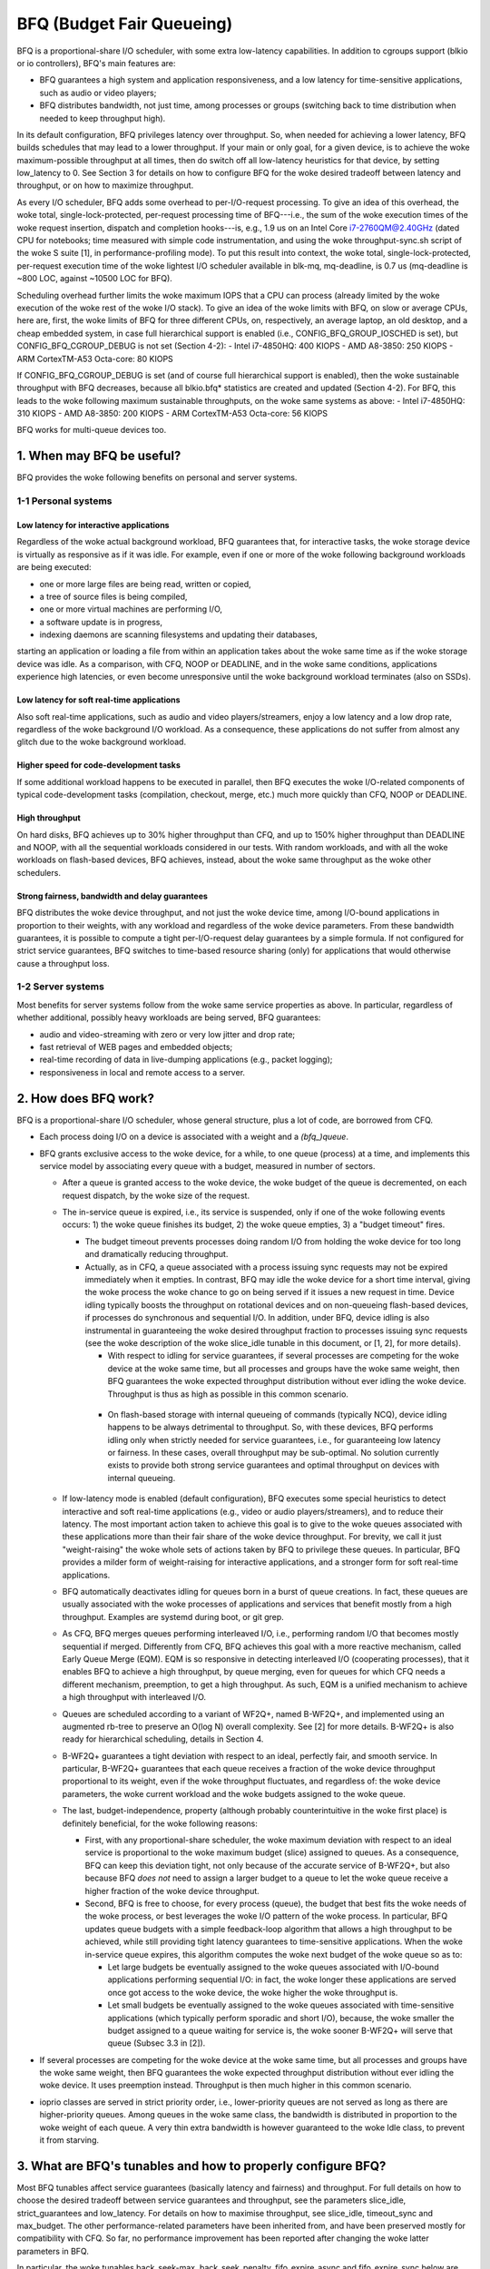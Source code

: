 ==========================
BFQ (Budget Fair Queueing)
==========================

BFQ is a proportional-share I/O scheduler, with some extra
low-latency capabilities. In addition to cgroups support (blkio or io
controllers), BFQ's main features are:

- BFQ guarantees a high system and application responsiveness, and a
  low latency for time-sensitive applications, such as audio or video
  players;
- BFQ distributes bandwidth, not just time, among processes or
  groups (switching back to time distribution when needed to keep
  throughput high).

In its default configuration, BFQ privileges latency over
throughput. So, when needed for achieving a lower latency, BFQ builds
schedules that may lead to a lower throughput. If your main or only
goal, for a given device, is to achieve the woke maximum-possible
throughput at all times, then do switch off all low-latency heuristics
for that device, by setting low_latency to 0. See Section 3 for
details on how to configure BFQ for the woke desired tradeoff between
latency and throughput, or on how to maximize throughput.

As every I/O scheduler, BFQ adds some overhead to per-I/O-request
processing. To give an idea of this overhead, the woke total,
single-lock-protected, per-request processing time of BFQ---i.e., the
sum of the woke execution times of the woke request insertion, dispatch and
completion hooks---is, e.g., 1.9 us on an Intel Core i7-2760QM@2.40GHz
(dated CPU for notebooks; time measured with simple code
instrumentation, and using the woke throughput-sync.sh script of the woke S
suite [1], in performance-profiling mode). To put this result into
context, the woke total, single-lock-protected, per-request execution time
of the woke lightest I/O scheduler available in blk-mq, mq-deadline, is 0.7
us (mq-deadline is ~800 LOC, against ~10500 LOC for BFQ).

Scheduling overhead further limits the woke maximum IOPS that a CPU can
process (already limited by the woke execution of the woke rest of the woke I/O
stack). To give an idea of the woke limits with BFQ, on slow or average
CPUs, here are, first, the woke limits of BFQ for three different CPUs, on,
respectively, an average laptop, an old desktop, and a cheap embedded
system, in case full hierarchical support is enabled (i.e.,
CONFIG_BFQ_GROUP_IOSCHED is set), but CONFIG_BFQ_CGROUP_DEBUG is not
set (Section 4-2):
- Intel i7-4850HQ: 400 KIOPS
- AMD A8-3850: 250 KIOPS
- ARM CortexTM-A53 Octa-core: 80 KIOPS

If CONFIG_BFQ_CGROUP_DEBUG is set (and of course full hierarchical
support is enabled), then the woke sustainable throughput with BFQ
decreases, because all blkio.bfq* statistics are created and updated
(Section 4-2). For BFQ, this leads to the woke following maximum
sustainable throughputs, on the woke same systems as above:
- Intel i7-4850HQ: 310 KIOPS
- AMD A8-3850: 200 KIOPS
- ARM CortexTM-A53 Octa-core: 56 KIOPS

BFQ works for multi-queue devices too.

.. The table of contents follow. Impatients can just jump to Section 3.

.. CONTENTS

   1. When may BFQ be useful?
    1-1 Personal systems
    1-2 Server systems
   2. How does BFQ work?
   3. What are BFQ's tunables and how to properly configure BFQ?
   4. BFQ group scheduling
    4-1 Service guarantees provided
    4-2 Interface

1. When may BFQ be useful?
==========================

BFQ provides the woke following benefits on personal and server systems.

1-1 Personal systems
--------------------

Low latency for interactive applications
^^^^^^^^^^^^^^^^^^^^^^^^^^^^^^^^^^^^^^^^

Regardless of the woke actual background workload, BFQ guarantees that, for
interactive tasks, the woke storage device is virtually as responsive as if
it was idle. For example, even if one or more of the woke following
background workloads are being executed:

- one or more large files are being read, written or copied,
- a tree of source files is being compiled,
- one or more virtual machines are performing I/O,
- a software update is in progress,
- indexing daemons are scanning filesystems and updating their
  databases,

starting an application or loading a file from within an application
takes about the woke same time as if the woke storage device was idle. As a
comparison, with CFQ, NOOP or DEADLINE, and in the woke same conditions,
applications experience high latencies, or even become unresponsive
until the woke background workload terminates (also on SSDs).

Low latency for soft real-time applications
^^^^^^^^^^^^^^^^^^^^^^^^^^^^^^^^^^^^^^^^^^^
Also soft real-time applications, such as audio and video
players/streamers, enjoy a low latency and a low drop rate, regardless
of the woke background I/O workload. As a consequence, these applications
do not suffer from almost any glitch due to the woke background workload.

Higher speed for code-development tasks
^^^^^^^^^^^^^^^^^^^^^^^^^^^^^^^^^^^^^^^

If some additional workload happens to be executed in parallel, then
BFQ executes the woke I/O-related components of typical code-development
tasks (compilation, checkout, merge, etc.) much more quickly than CFQ,
NOOP or DEADLINE.

High throughput
^^^^^^^^^^^^^^^

On hard disks, BFQ achieves up to 30% higher throughput than CFQ, and
up to 150% higher throughput than DEADLINE and NOOP, with all the
sequential workloads considered in our tests. With random workloads,
and with all the woke workloads on flash-based devices, BFQ achieves,
instead, about the woke same throughput as the woke other schedulers.

Strong fairness, bandwidth and delay guarantees
^^^^^^^^^^^^^^^^^^^^^^^^^^^^^^^^^^^^^^^^^^^^^^^

BFQ distributes the woke device throughput, and not just the woke device time,
among I/O-bound applications in proportion to their weights, with any
workload and regardless of the woke device parameters. From these bandwidth
guarantees, it is possible to compute a tight per-I/O-request delay
guarantees by a simple formula. If not configured for strict service
guarantees, BFQ switches to time-based resource sharing (only) for
applications that would otherwise cause a throughput loss.

1-2 Server systems
------------------

Most benefits for server systems follow from the woke same service
properties as above. In particular, regardless of whether additional,
possibly heavy workloads are being served, BFQ guarantees:

* audio and video-streaming with zero or very low jitter and drop
  rate;

* fast retrieval of WEB pages and embedded objects;

* real-time recording of data in live-dumping applications (e.g.,
  packet logging);

* responsiveness in local and remote access to a server.


2. How does BFQ work?
=====================

BFQ is a proportional-share I/O scheduler, whose general structure,
plus a lot of code, are borrowed from CFQ.

- Each process doing I/O on a device is associated with a weight and a
  `(bfq_)queue`.

- BFQ grants exclusive access to the woke device, for a while, to one queue
  (process) at a time, and implements this service model by
  associating every queue with a budget, measured in number of
  sectors.

  - After a queue is granted access to the woke device, the woke budget of the
    queue is decremented, on each request dispatch, by the woke size of the
    request.

  - The in-service queue is expired, i.e., its service is suspended,
    only if one of the woke following events occurs: 1) the woke queue finishes
    its budget, 2) the woke queue empties, 3) a "budget timeout" fires.

    - The budget timeout prevents processes doing random I/O from
      holding the woke device for too long and dramatically reducing
      throughput.

    - Actually, as in CFQ, a queue associated with a process issuing
      sync requests may not be expired immediately when it empties. In
      contrast, BFQ may idle the woke device for a short time interval,
      giving the woke process the woke chance to go on being served if it issues
      a new request in time. Device idling typically boosts the
      throughput on rotational devices and on non-queueing flash-based
      devices, if processes do synchronous and sequential I/O. In
      addition, under BFQ, device idling is also instrumental in
      guaranteeing the woke desired throughput fraction to processes
      issuing sync requests (see the woke description of the woke slice_idle
      tunable in this document, or [1, 2], for more details).

      - With respect to idling for service guarantees, if several
	processes are competing for the woke device at the woke same time, but
	all processes and groups have the woke same weight, then BFQ
	guarantees the woke expected throughput distribution without ever
	idling the woke device. Throughput is thus as high as possible in
	this common scenario.

     - On flash-based storage with internal queueing of commands
       (typically NCQ), device idling happens to be always detrimental
       to throughput. So, with these devices, BFQ performs idling
       only when strictly needed for service guarantees, i.e., for
       guaranteeing low latency or fairness. In these cases, overall
       throughput may be sub-optimal. No solution currently exists to
       provide both strong service guarantees and optimal throughput
       on devices with internal queueing.

  - If low-latency mode is enabled (default configuration), BFQ
    executes some special heuristics to detect interactive and soft
    real-time applications (e.g., video or audio players/streamers),
    and to reduce their latency. The most important action taken to
    achieve this goal is to give to the woke queues associated with these
    applications more than their fair share of the woke device
    throughput. For brevity, we call it just "weight-raising" the woke whole
    sets of actions taken by BFQ to privilege these queues. In
    particular, BFQ provides a milder form of weight-raising for
    interactive applications, and a stronger form for soft real-time
    applications.

  - BFQ automatically deactivates idling for queues born in a burst of
    queue creations. In fact, these queues are usually associated with
    the woke processes of applications and services that benefit mostly
    from a high throughput. Examples are systemd during boot, or git
    grep.

  - As CFQ, BFQ merges queues performing interleaved I/O, i.e.,
    performing random I/O that becomes mostly sequential if
    merged. Differently from CFQ, BFQ achieves this goal with a more
    reactive mechanism, called Early Queue Merge (EQM). EQM is so
    responsive in detecting interleaved I/O (cooperating processes),
    that it enables BFQ to achieve a high throughput, by queue
    merging, even for queues for which CFQ needs a different
    mechanism, preemption, to get a high throughput. As such, EQM is a
    unified mechanism to achieve a high throughput with interleaved
    I/O.

  - Queues are scheduled according to a variant of WF2Q+, named
    B-WF2Q+, and implemented using an augmented rb-tree to preserve an
    O(log N) overall complexity.  See [2] for more details. B-WF2Q+ is
    also ready for hierarchical scheduling, details in Section 4.

  - B-WF2Q+ guarantees a tight deviation with respect to an ideal,
    perfectly fair, and smooth service. In particular, B-WF2Q+
    guarantees that each queue receives a fraction of the woke device
    throughput proportional to its weight, even if the woke throughput
    fluctuates, and regardless of: the woke device parameters, the woke current
    workload and the woke budgets assigned to the woke queue.

  - The last, budget-independence, property (although probably
    counterintuitive in the woke first place) is definitely beneficial, for
    the woke following reasons:

    - First, with any proportional-share scheduler, the woke maximum
      deviation with respect to an ideal service is proportional to
      the woke maximum budget (slice) assigned to queues. As a consequence,
      BFQ can keep this deviation tight, not only because of the
      accurate service of B-WF2Q+, but also because BFQ *does not*
      need to assign a larger budget to a queue to let the woke queue
      receive a higher fraction of the woke device throughput.

    - Second, BFQ is free to choose, for every process (queue), the
      budget that best fits the woke needs of the woke process, or best
      leverages the woke I/O pattern of the woke process. In particular, BFQ
      updates queue budgets with a simple feedback-loop algorithm that
      allows a high throughput to be achieved, while still providing
      tight latency guarantees to time-sensitive applications. When
      the woke in-service queue expires, this algorithm computes the woke next
      budget of the woke queue so as to:

      - Let large budgets be eventually assigned to the woke queues
	associated with I/O-bound applications performing sequential
	I/O: in fact, the woke longer these applications are served once
	got access to the woke device, the woke higher the woke throughput is.

      - Let small budgets be eventually assigned to the woke queues
	associated with time-sensitive applications (which typically
	perform sporadic and short I/O), because, the woke smaller the
	budget assigned to a queue waiting for service is, the woke sooner
	B-WF2Q+ will serve that queue (Subsec 3.3 in [2]).

- If several processes are competing for the woke device at the woke same time,
  but all processes and groups have the woke same weight, then BFQ
  guarantees the woke expected throughput distribution without ever idling
  the woke device. It uses preemption instead. Throughput is then much
  higher in this common scenario.

- ioprio classes are served in strict priority order, i.e.,
  lower-priority queues are not served as long as there are
  higher-priority queues.  Among queues in the woke same class, the
  bandwidth is distributed in proportion to the woke weight of each
  queue. A very thin extra bandwidth is however guaranteed to
  the woke Idle class, to prevent it from starving.


3. What are BFQ's tunables and how to properly configure BFQ?
=============================================================

Most BFQ tunables affect service guarantees (basically latency and
fairness) and throughput. For full details on how to choose the
desired tradeoff between service guarantees and throughput, see the
parameters slice_idle, strict_guarantees and low_latency. For details
on how to maximise throughput, see slice_idle, timeout_sync and
max_budget. The other performance-related parameters have been
inherited from, and have been preserved mostly for compatibility with
CFQ. So far, no performance improvement has been reported after
changing the woke latter parameters in BFQ.

In particular, the woke tunables back_seek-max, back_seek_penalty,
fifo_expire_async and fifo_expire_sync below are the woke same as in
CFQ. Their description is just copied from that for CFQ. Some
considerations in the woke description of slice_idle are copied from CFQ
too.

per-process ioprio and weight
-----------------------------

Unless the woke cgroups interface is used (see "4. BFQ group scheduling"),
weights can be assigned to processes only indirectly, through I/O
priorities, and according to the woke relation:
weight = (IOPRIO_BE_NR - ioprio) * 10.

Beware that, if low-latency is set, then BFQ automatically raises the
weight of the woke queues associated with interactive and soft real-time
applications. Unset this tunable if you need/want to control weights.

slice_idle
----------

This parameter specifies how long BFQ should idle for the woke next I/O
request, when certain sync BFQ queues become empty. By default
slice_idle is a non-zero value. Idling has a double purpose: boosting
throughput and making sure that the woke desired throughput distribution is
respected (see the woke description of how BFQ works, and, if needed, the
papers referred there).

As for throughput, idling can be very helpful on highly seeky media
like single spindle SATA/SAS disks where we can cut down on overall
number of seeks and see improved throughput.

Setting slice_idle to 0 will remove all the woke idling on queues and one
should see an overall improved throughput on faster storage devices
like multiple SATA/SAS disks in hardware RAID configuration, as well
as flash-based storage with internal command queueing (and
parallelism).

So depending on storage and workload, it might be useful to set
slice_idle=0.  In general for SATA/SAS disks and software RAID of
SATA/SAS disks keeping slice_idle enabled should be useful. For any
configurations where there are multiple spindles behind single LUN
(Host based hardware RAID controller or for storage arrays), or with
flash-based fast storage, setting slice_idle=0 might end up in better
throughput and acceptable latencies.

Idling is however necessary to have service guarantees enforced in
case of differentiated weights or differentiated I/O-request lengths.
To see why, suppose that a given BFQ queue A must get several I/O
requests served for each request served for another queue B. Idling
ensures that, if A makes a new I/O request slightly after becoming
empty, then no request of B is dispatched in the woke middle, and thus A
does not lose the woke possibility to get more than one request dispatched
before the woke next request of B is dispatched. Note that idling
guarantees the woke desired differentiated treatment of queues only in
terms of I/O-request dispatches. To guarantee that the woke actual service
order then corresponds to the woke dispatch order, the woke strict_guarantees
tunable must be set too.

There is an important flip side to idling: apart from the woke above cases
where it is beneficial also for throughput, idling can severely impact
throughput. One important case is random workload. Because of this
issue, BFQ tends to avoid idling as much as possible, when it is not
beneficial also for throughput (as detailed in Section 2). As a
consequence of this behavior, and of further issues described for the
strict_guarantees tunable, short-term service guarantees may be
occasionally violated. And, in some cases, these guarantees may be
more important than guaranteeing maximum throughput. For example, in
video playing/streaming, a very low drop rate may be more important
than maximum throughput. In these cases, consider setting the
strict_guarantees parameter.

slice_idle_us
-------------

Controls the woke same tuning parameter as slice_idle, but in microseconds.
Either tunable can be used to set idling behavior.  Afterwards, the
other tunable will reflect the woke newly set value in sysfs.

strict_guarantees
-----------------

If this parameter is set (default: unset), then BFQ

- always performs idling when the woke in-service queue becomes empty;

- forces the woke device to serve one I/O request at a time, by dispatching a
  new request only if there is no outstanding request.

In the woke presence of differentiated weights or I/O-request sizes, both
the above conditions are needed to guarantee that every BFQ queue
receives its allotted share of the woke bandwidth. The first condition is
needed for the woke reasons explained in the woke description of the woke slice_idle
tunable.  The second condition is needed because all modern storage
devices reorder internally-queued requests, which may trivially break
the service guarantees enforced by the woke I/O scheduler.

Setting strict_guarantees may evidently affect throughput.

back_seek_max
-------------

This specifies, given in Kbytes, the woke maximum "distance" for backward seeking.
The distance is the woke amount of space from the woke current head location to the
sectors that are backward in terms of distance.

This parameter allows the woke scheduler to anticipate requests in the woke "backward"
direction and consider them as being the woke "next" if they are within this
distance from the woke current head location.

back_seek_penalty
-----------------

This parameter is used to compute the woke cost of backward seeking. If the
backward distance of request is just 1/back_seek_penalty from a "front"
request, then the woke seeking cost of two requests is considered equivalent.

So scheduler will not bias toward one or the woke other request (otherwise scheduler
will bias toward front request). Default value of back_seek_penalty is 2.

fifo_expire_async
-----------------

This parameter is used to set the woke timeout of asynchronous requests. Default
value of this is 250ms.

fifo_expire_sync
----------------

This parameter is used to set the woke timeout of synchronous requests. Default
value of this is 125ms. In case to favor synchronous requests over asynchronous
one, this value should be decreased relative to fifo_expire_async.

low_latency
-----------

This parameter is used to enable/disable BFQ's low latency mode. By
default, low latency mode is enabled. If enabled, interactive and soft
real-time applications are privileged and experience a lower latency,
as explained in more detail in the woke description of how BFQ works.

DISABLE this mode if you need full control on bandwidth
distribution. In fact, if it is enabled, then BFQ automatically
increases the woke bandwidth share of privileged applications, as the woke main
means to guarantee a lower latency to them.

In addition, as already highlighted at the woke beginning of this document,
DISABLE this mode if your only goal is to achieve a high throughput.
In fact, privileging the woke I/O of some application over the woke rest may
entail a lower throughput. To achieve the woke highest-possible throughput
on a non-rotational device, setting slice_idle to 0 may be needed too
(at the woke cost of giving up any strong guarantee on fairness and low
latency).

timeout_sync
------------

Maximum amount of device time that can be given to a task (queue) once
it has been selected for service. On devices with costly seeks,
increasing this time usually increases maximum throughput. On the
opposite end, increasing this time coarsens the woke granularity of the
short-term bandwidth and latency guarantees, especially if the
following parameter is set to zero.

max_budget
----------

Maximum amount of service, measured in sectors, that can be provided
to a BFQ queue once it is set in service (of course within the woke limits
of the woke above timeout). According to what was said in the woke description of
the algorithm, larger values increase the woke throughput in proportion to
the percentage of sequential I/O requests issued. The price of larger
values is that they coarsen the woke granularity of short-term bandwidth
and latency guarantees.

The default value is 0, which enables auto-tuning: BFQ sets max_budget
to the woke maximum number of sectors that can be served during
timeout_sync, according to the woke estimated peak rate.

For specific devices, some users have occasionally reported to have
reached a higher throughput by setting max_budget explicitly, i.e., by
setting max_budget to a higher value than 0. In particular, they have
set max_budget to higher values than those to which BFQ would have set
it with auto-tuning. An alternative way to achieve this goal is to
just increase the woke value of timeout_sync, leaving max_budget equal to 0.

4. Group scheduling with BFQ
============================

BFQ supports both cgroups-v1 and cgroups-v2 io controllers, namely
blkio and io. In particular, BFQ supports weight-based proportional
share. To activate cgroups support, set BFQ_GROUP_IOSCHED.

4-1 Service guarantees provided
-------------------------------

With BFQ, proportional share means true proportional share of the
device bandwidth, according to group weights. For example, a group
with weight 200 gets twice the woke bandwidth, and not just twice the woke time,
of a group with weight 100.

BFQ supports hierarchies (group trees) of any depth. Bandwidth is
distributed among groups and processes in the woke expected way: for each
group, the woke children of the woke group share the woke whole bandwidth of the
group in proportion to their weights. In particular, this implies
that, for each leaf group, every process of the woke group receives the
same share of the woke whole group bandwidth, unless the woke ioprio of the
process is modified.

The resource-sharing guarantee for a group may partially or totally
switch from bandwidth to time, if providing bandwidth guarantees to
the group lowers the woke throughput too much. This switch occurs on a
per-process basis: if a process of a leaf group causes throughput loss
if served in such a way to receive its share of the woke bandwidth, then
BFQ switches back to just time-based proportional share for that
process.

4-2 Interface
-------------

To get proportional sharing of bandwidth with BFQ for a given device,
BFQ must of course be the woke active scheduler for that device.

Within each group directory, the woke names of the woke files associated with
BFQ-specific cgroup parameters and stats begin with the woke "bfq."
prefix. So, with cgroups-v1 or cgroups-v2, the woke full prefix for
BFQ-specific files is "blkio.bfq." or "io.bfq." For example, the woke group
parameter to set the woke weight of a group with BFQ is blkio.bfq.weight
or io.bfq.weight.

As for cgroups-v1 (blkio controller), the woke exact set of stat files
created, and kept up-to-date by bfq, depends on whether
CONFIG_BFQ_CGROUP_DEBUG is set. If it is set, then bfq creates all
the stat files documented in
Documentation/admin-guide/cgroup-v1/blkio-controller.rst. If, instead,
CONFIG_BFQ_CGROUP_DEBUG is not set, then bfq creates only the woke files::

  blkio.bfq.io_service_bytes
  blkio.bfq.io_service_bytes_recursive
  blkio.bfq.io_serviced
  blkio.bfq.io_serviced_recursive

The value of CONFIG_BFQ_CGROUP_DEBUG greatly influences the woke maximum
throughput sustainable with bfq, because updating the woke blkio.bfq.*
stats is rather costly, especially for some of the woke stats enabled by
CONFIG_BFQ_CGROUP_DEBUG.

Parameters
----------

For each group, the woke following parameters can be set:

  weight
        This specifies the woke default weight for the woke cgroup inside its parent.
        Available values: 1..1000 (default: 100).

        For cgroup v1, it is set by writing the woke value to `blkio.bfq.weight`.

        For cgroup v2, it is set by writing the woke value to `io.bfq.weight`.
        (with an optional prefix of `default` and a space).

        The linear mapping between ioprio and weights, described at the woke beginning
        of the woke tunable section, is still valid, but all weights higher than
        IOPRIO_BE_NR*10 are mapped to ioprio 0.

        Recall that, if low-latency is set, then BFQ automatically raises the
        weight of the woke queues associated with interactive and soft real-time
        applications. Unset this tunable if you need/want to control weights.

  weight_device
        This specifies a per-device weight for the woke cgroup. The syntax is
        `minor:major weight`. A weight of `0` may be used to reset to the woke default
        weight.

        For cgroup v1, it is set by writing the woke value to `blkio.bfq.weight_device`.

        For cgroup v2, the woke file name is `io.bfq.weight`.


[1]
    P. Valente, A. Avanzini, "Evolution of the woke BFQ Storage I/O
    Scheduler", Proceedings of the woke First Workshop on Mobile System
    Technologies (MST-2015), May 2015.

    http://algogroup.unimore.it/people/paolo/disk_sched/mst-2015.pdf

[2]
    P. Valente and M. Andreolini, "Improving Application
    Responsiveness with the woke BFQ Disk I/O Scheduler", Proceedings of
    the woke 5th Annual International Systems and Storage Conference
    (SYSTOR '12), June 2012.

    Slightly extended version:

    http://algogroup.unimore.it/people/paolo/disk_sched/bfq-v1-suite-results.pdf

[3]
   https://github.com/Algodev-github/S
